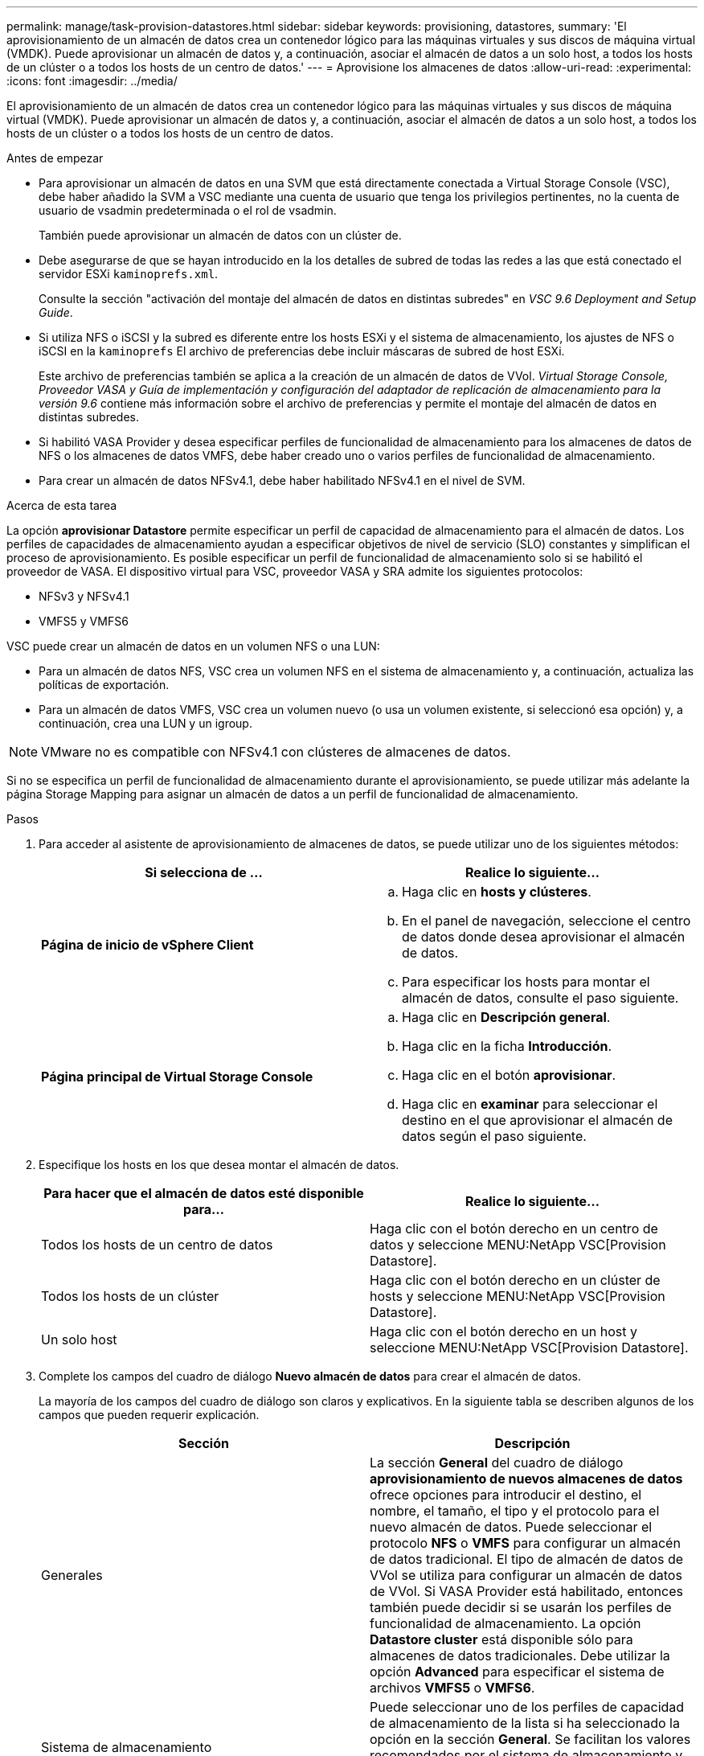 ---
permalink: manage/task-provision-datastores.html 
sidebar: sidebar 
keywords: provisioning, datastores, 
summary: 'El aprovisionamiento de un almacén de datos crea un contenedor lógico para las máquinas virtuales y sus discos de máquina virtual (VMDK). Puede aprovisionar un almacén de datos y, a continuación, asociar el almacén de datos a un solo host, a todos los hosts de un clúster o a todos los hosts de un centro de datos.' 
---
= Aprovisione los almacenes de datos
:allow-uri-read: 
:experimental: 
:icons: font
:imagesdir: ../media/


[role="lead"]
El aprovisionamiento de un almacén de datos crea un contenedor lógico para las máquinas virtuales y sus discos de máquina virtual (VMDK). Puede aprovisionar un almacén de datos y, a continuación, asociar el almacén de datos a un solo host, a todos los hosts de un clúster o a todos los hosts de un centro de datos.

.Antes de empezar
* Para aprovisionar un almacén de datos en una SVM que está directamente conectada a Virtual Storage Console (VSC), debe haber añadido la SVM a VSC mediante una cuenta de usuario que tenga los privilegios pertinentes, no la cuenta de usuario de vsadmin predeterminada o el rol de vsadmin.
+
También puede aprovisionar un almacén de datos con un clúster de.

* Debe asegurarse de que se hayan introducido en la los detalles de subred de todas las redes a las que está conectado el servidor ESXi `kaminoprefs.xml`.
+
Consulte la sección "activación del montaje del almacén de datos en distintas subredes" en _VSC 9.6 Deployment and Setup Guide_.

* Si utiliza NFS o iSCSI y la subred es diferente entre los hosts ESXi y el sistema de almacenamiento, los ajustes de NFS o iSCSI en la `kaminoprefs` El archivo de preferencias debe incluir máscaras de subred de host ESXi.
+
Este archivo de preferencias también se aplica a la creación de un almacén de datos de VVol. _Virtual Storage Console, Proveedor VASA y Guía de implementación y configuración del adaptador de replicación de almacenamiento para la versión 9.6_ contiene más información sobre el archivo de preferencias y permite el montaje del almacén de datos en distintas subredes.

* Si habilitó VASA Provider y desea especificar perfiles de funcionalidad de almacenamiento para los almacenes de datos de NFS o los almacenes de datos VMFS, debe haber creado uno o varios perfiles de funcionalidad de almacenamiento.
* Para crear un almacén de datos NFSv4.1, debe haber habilitado NFSv4.1 en el nivel de SVM.


.Acerca de esta tarea
La opción *aprovisionar Datastore* permite especificar un perfil de capacidad de almacenamiento para el almacén de datos. Los perfiles de capacidades de almacenamiento ayudan a especificar objetivos de nivel de servicio (SLO) constantes y simplifican el proceso de aprovisionamiento. Es posible especificar un perfil de funcionalidad de almacenamiento solo si se habilitó el proveedor de VASA. El dispositivo virtual para VSC, proveedor VASA y SRA admite los siguientes protocolos:

* NFSv3 y NFSv4.1
* VMFS5 y VMFS6


VSC puede crear un almacén de datos en un volumen NFS o una LUN:

* Para un almacén de datos NFS, VSC crea un volumen NFS en el sistema de almacenamiento y, a continuación, actualiza las políticas de exportación.
* Para un almacén de datos VMFS, VSC crea un volumen nuevo (o usa un volumen existente, si seleccionó esa opción) y, a continuación, crea una LUN y un igroup.


[NOTE]
====
VMware no es compatible con NFSv4.1 con clústeres de almacenes de datos.

====
Si no se especifica un perfil de funcionalidad de almacenamiento durante el aprovisionamiento, se puede utilizar más adelante la página Storage Mapping para asignar un almacén de datos a un perfil de funcionalidad de almacenamiento.

.Pasos
. Para acceder al asistente de aprovisionamiento de almacenes de datos, se puede utilizar uno de los siguientes métodos:
+
[cols="1a,1a"]
|===
| Si selecciona de ... | Realice lo siguiente... 


 a| 
*Página de inicio de vSphere Client*
 a| 
.. Haga clic en *hosts y clústeres*.
.. En el panel de navegación, seleccione el centro de datos donde desea aprovisionar el almacén de datos.
.. Para especificar los hosts para montar el almacén de datos, consulte el paso siguiente.




 a| 
*Página principal de Virtual Storage Console*
 a| 
.. Haga clic en *Descripción general*.
.. Haga clic en la ficha *Introducción*.
.. Haga clic en el botón *aprovisionar*.
.. Haga clic en *examinar* para seleccionar el destino en el que aprovisionar el almacén de datos según el paso siguiente.


|===
. Especifique los hosts en los que desea montar el almacén de datos.
+
[cols="1a,1a"]
|===
| Para hacer que el almacén de datos esté disponible para... | Realice lo siguiente... 


 a| 
Todos los hosts de un centro de datos
 a| 
Haga clic con el botón derecho en un centro de datos y seleccione MENU:NetApp VSC[Provision Datastore].



 a| 
Todos los hosts de un clúster
 a| 
Haga clic con el botón derecho en un clúster de hosts y seleccione MENU:NetApp VSC[Provision Datastore].



 a| 
Un solo host
 a| 
Haga clic con el botón derecho en un host y seleccione MENU:NetApp VSC[Provision Datastore].

|===
. Complete los campos del cuadro de diálogo *Nuevo almacén de datos* para crear el almacén de datos.
+
La mayoría de los campos del cuadro de diálogo son claros y explicativos. En la siguiente tabla se describen algunos de los campos que pueden requerir explicación.

+
[cols="1a,1a"]
|===
| Sección | Descripción 


 a| 
Generales
 a| 
La sección *General* del cuadro de diálogo *aprovisionamiento de nuevos almacenes de datos* ofrece opciones para introducir el destino, el nombre, el tamaño, el tipo y el protocolo para el nuevo almacén de datos. Puede seleccionar el protocolo *NFS* o *VMFS* para configurar un almacén de datos tradicional. El tipo de almacén de datos de VVol se utiliza para configurar un almacén de datos de VVol. Si VASA Provider está habilitado, entonces también puede decidir si se usarán los perfiles de funcionalidad de almacenamiento. La opción *Datastore cluster* está disponible sólo para almacenes de datos tradicionales. Debe utilizar la opción *Advanced* para especificar el sistema de archivos *VMFS5* o *VMFS6*.



 a| 
Sistema de almacenamiento
 a| 
Puede seleccionar uno de los perfiles de capacidad de almacenamiento de la lista si ha seleccionado la opción en la sección *General*. Se facilitan los valores recomendados por el sistema de almacenamiento y la máquina virtual de almacenamiento. Pero puede modificar los valores si es necesario.



 a| 
Los atributos del almacenamiento
 a| 
De forma predeterminada, VSC rellena los valores recomendados para las opciones *agregados* y *volúmenes*. Puede personalizar los valores según sus requisitos. La opción *Space reserve* disponible en el menú *Advanced* también se rellena para obtener resultados óptimos.



 a| 
Resumen
 a| 
Es posible revisar el resumen de los parámetros especificados para el almacén de datos nuevo.

|===
. En la sección *Resumen*, haga clic en *Finalizar*.

